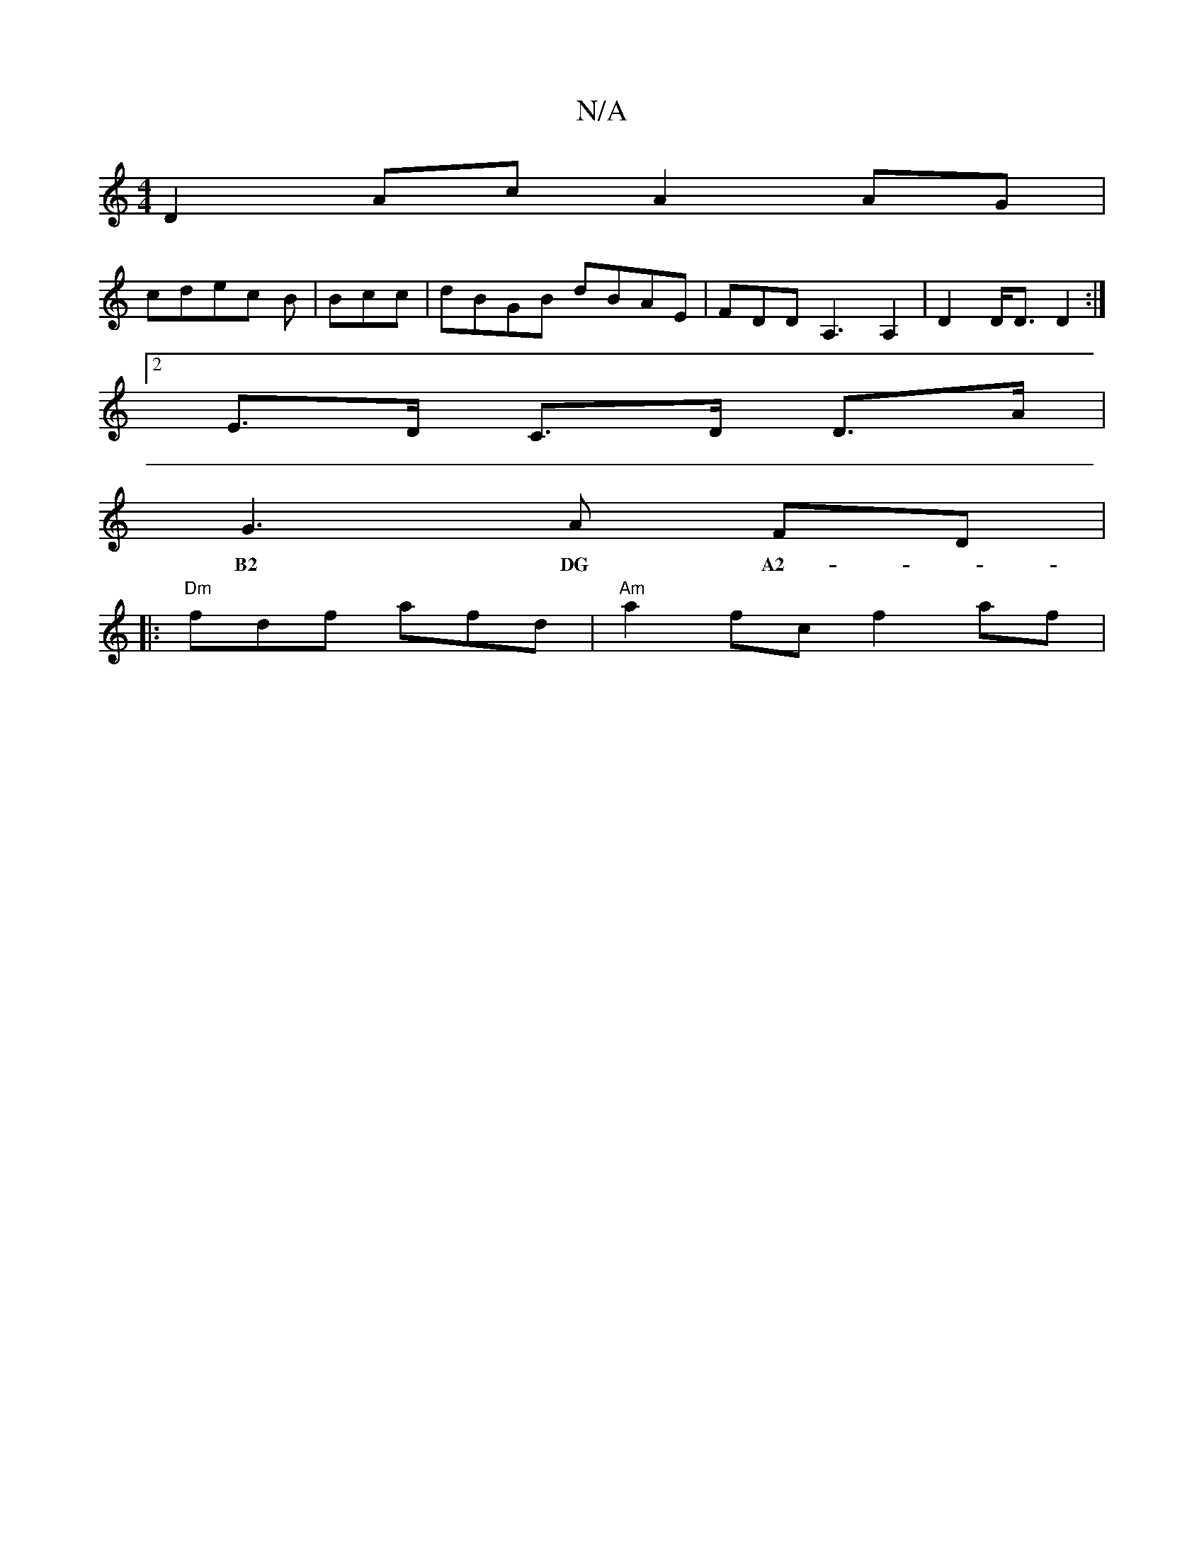 X:1
T:N/A
M:4/4
R:N/A
K:Cmajor
D2Ac A2 AG|
cdec B|Bcc |dBGB dBAE|FDDA,3 A,2| D2 D<D D2:|2
E>D C>D D>A |
G3 A FD |
w:B2 DG A2- | G3 "G7"d B2 A | DFA dcd :||
|: "Dm"fdf afd | "Am"a2fc f2 af |
"AbaA .f.g :|

|: aba g2f ||
Ade d3 | f/g